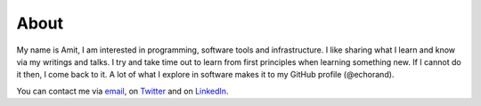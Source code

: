 About
=====

My name is Amit, I am interested in programming, software tools and infrastructure. I
like sharing what I learn and know via my writings and talks. I try and take time out
to learn from first principles when learning something new. If I cannot do it then,
I come back to it. A lot of what I explore in software makes it to my 
GitHub profile (@echorand).

You can contact me via `email <mailto:amitsaha.in@gmail.com>`__,  on `Twitter <http://twitter.com/echorand>`__
and on `LinkedIn <https://au.linkedin.com/in/echorand>`__.

